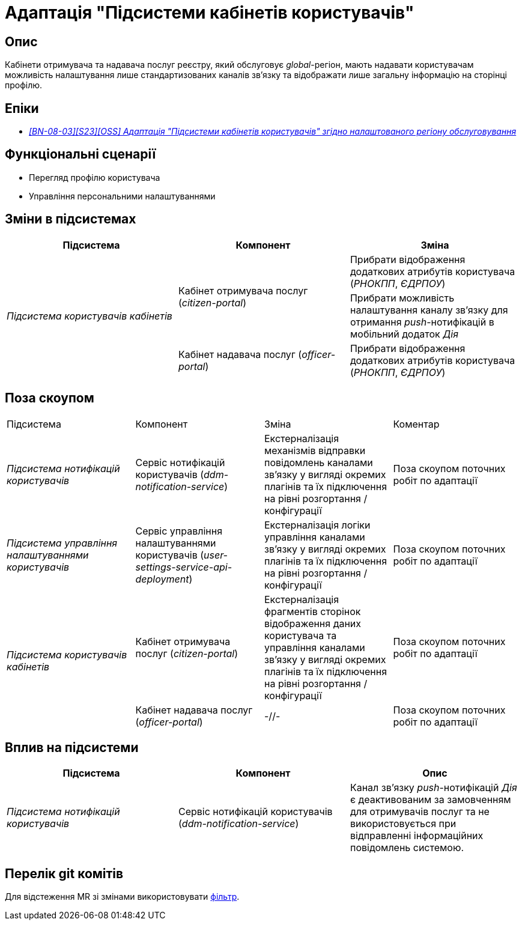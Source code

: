 = Адаптація "Підсистеми кабінетів користувачів"

== Опис

Кабінети отримувача та надавача послуг реєстру, який обслуговує _global_-регіон, мають надавати користувачам можливість налаштування лише стандартизованих каналів зв'язку та відображати лише загальну інформацію на сторінці профілю.

== Епіки

* _https://jiraeu.epam.com/browse/MDTUDDM-29662[[BN-08-03\][S23\][OSS\] Адаптація "Підсистеми кабінетів користувачів" згідно налаштованого регіону обслуговування]_

== Функціональні сценарії

* Перегляд профілю користувача
* Управління персональними налаштуваннями

== Зміни в підсистемах

|===
|Підсистема|Компонент|Зміна

.3+|_Підсистема користувачів кабінетів_
.2+|Кабінет отримувача послуг (_citizen-portal_)
|Прибрати відображення додаткових атрибутів користувача (_РНОКПП_, _ЄДРПОУ_)
|Прибрати можливість налаштування каналу зв'язку для отримання _push_-нотифікацій в мобільний додаток _Дія_

|Кабінет надавача послуг (_officer-portal_)
|Прибрати відображення додаткових атрибутів користувача (_РНОКПП_, _ЄДРПОУ_)

|===

== Поза скоупом

|===

|Підсистема|Компонент|Зміна|Коментар
|_Підсистема нотифікацій користувачів_
|Сервіс нотифікацій користувачів (_ddm-notification-service_)
|Екстерналізація механізмів відправки повідомлень каналами зв'язку у вигляді окремих плагінів та їх підключення на рівні розгортання / конфігурації
|Поза скоупом поточних робіт по адаптації

|_Підсистема управління налаштуваннями користувачів_
|Сервіс управління налаштуваннями користувачів (_user-settings-service-api-deployment_)
|Екстерналізація логіки управління каналами зв'язку у вигляді окремих плагінів та їх підключення на рівні розгортання / конфігурації
|Поза скоупом поточних робіт по адаптації

.2+|_Підсистема користувачів кабінетів_
|Кабінет отримувача послуг (_citizen-portal_)
|Екстерналізація фрагментів сторінок відображення даних користувача та управління каналами зв'язку у вигляді окремих плагінів та їх підключення на рівні розгортання / конфігурації
|Поза скоупом поточних робіт по адаптації

|Кабінет надавача послуг (_officer-portal_)
|-//-
|Поза скоупом поточних робіт по адаптації
|===

== Вплив на підсистеми

|===
|Підсистема|Компонент|Опис

|_Підсистема нотифікацій користувачів_
|Сервіс нотифікацій користувачів (_ddm-notification-service_)
|Канал зв'язку _push_-нотифікацій _Дія_ є деактивованим за замовченням для отримувачів послуг та не використовується при відправленні інформаційних повідомлень системою.
|===

== Перелік git комітів

Для відстеження MR зі змінами використовувати https://gerrit-mdtu-ddm-edp-cicd.apps.cicd2.mdtu-ddm.projects.epam.com/q/status:open+-is:wip+MDTUDDM-29662[фільтр].
